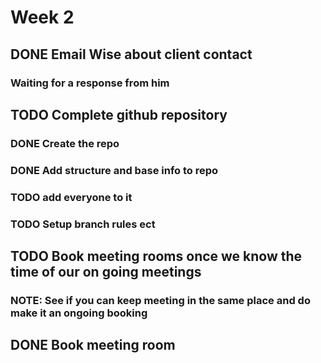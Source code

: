 * Week 2
** DONE Email Wise about client contact
*** Waiting for a response from him
** TODO Complete github repository
*** DONE Create the repo
*** DONE Add structure and base info to repo
*** TODO add everyone to it
*** TODO Setup branch rules ect
** TODO Book meeting rooms once we know the time of our on going meetings
*** NOTE: See if you can keep meeting in the same place and do make it an ongoing booking
** DONE Book meeting room
